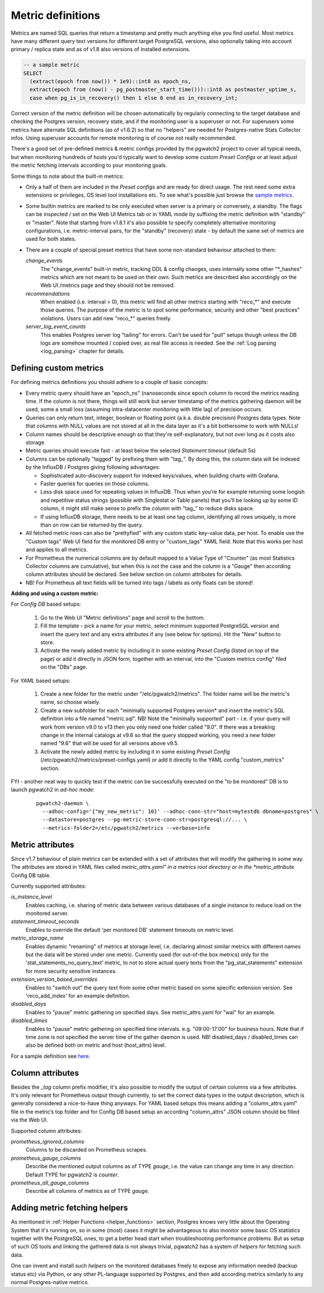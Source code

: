 .. _custom_metrics:

Metric definitions
==================

Metrics are named SQL queries that return a timestamp and pretty much anything else you find
useful. Most metrics have many different query text versions for different target PostgreSQL versions, also optionally taking
into account primary / replica state and as of v1.8 also versions of installed extensions.

.. code-block:: sql

  -- a sample metric
  SELECT
    (extract(epoch from now()) * 1e9)::int8 as epoch_ns,
    extract(epoch from (now() - pg_postmaster_start_time()))::int8 as postmaster_uptime_s,
    case when pg_is_in_recovery() then 1 else 0 end as in_recovery_int;

Correct version of the metric definition will be chosen automatically by regularly connecting to the
target database and checking the Postgres version, recovery state, and if the monitoring user is a superuser or not. For superusers some
metrics have alternate SQL definitions (as of v1.6.2) so that no "helpers" are needed for Postgres-native Stats Collector infos.
Using superuser accounts for remote monitoring is of course not really recommended.

There's a good set of pre-defined metrics & metric configs provided by the pgwatch2 project to cover all typical needs,
but when monitoring hundreds of hosts you'd typically want to develop some custom *Preset Configs* or at least adjust the
metric fetching intervals according to your monitoring goals.

Some things to note about the built-in metrics:

* Only a half of them are included in the *Preset configs* and are ready for direct usage. The rest need some extra
  extensions or privileges, OS level tool installations etc. To see what's possible just browse the
  `sample metrics <https://github.com/cybertec-postgresql/pgwatch2/tree/master/pgwatch2/metrics>`__.

* Some builtin metrics are marked to be only executed when server is a primary or conversely, a standby. The flags can be
  inspected / set on the Web UI Metrics tab or in YAML mode by suffixing the metric definition with "standby" or "master".
  Note that starting from v1.8.1 it's also possible to specify completely alternative monitoring configurations, i.e.
  metric-interval pairs, for the "standby" (recovery) state - by default the same set of metrics are used for both states.

* There are a couple of special preset metrics that have some non-standard behaviour attached to them:

  *change_events*
    The "change_events" built-in metric, tracking DDL & config changes, uses internally some other "\*\_hashes" metrics
    which are not meant to be used on their own. Such metrics are described also accordingly on the Web UI /metrics page
    and they should not be removed.
  *recommendations*
    When enabled (i.e. interval > 0), this metric will find all other metrics starting with "reco\_*" and execute those
    queries. The purpose of the metric is to spot some performance, security and other "best practices" violations. Users
    can add new "reco\_*" queries freely.
  *server_log_event_counts*
    This enables Postgres server log "tailing" for errors. Can't be used for "pull" setups though unless the DB logs are
    somehow mounted / copied over, as real file access is needed. See the :ref:`Log parsing <log_parsing>` chapter for
    details.


Defining custom metrics
-----------------------

For defining metrics definitions you should adhere to a couple of basic concepts:

* Every metric query should have an "epoch_ns" (nanoseconds since epoch column to record the metrics reading time.
  If the column is not there, things will still work but server timestamp of the metrics gathering daemon will be used,
  some a small loss (assuming intra-datacenter monitoring with little lag) of precision occurs.

* Queries can only return text, integer, boolean or floating point (a.k.a. double precision) Postgres data types. Note
  that columns with NULL values are not stored at all in the data layer as it's a bit bothersome to work with NULLs!

* Column names should be descriptive enough so that they're self-explanatory, but not over long as it costs also storage

* Metric queries should execute fast - at least below the selected *Statement timeout* (default 5s)

* Columns can be optionally "tagged" by prefixing them with "tag\_". By doing this, the column data
  will be indexed by the InfluxDB / Postgres giving following advantages:

  * Sophisticated auto-discovery support for indexed keys/values, when building charts with Grafana.

  * Faster queries for queries on those columns.

  * Less disk space used for repeating values in InfluxDB. Thus when you’re for example returning some longish
    and repetitive status strings (possible with Singlestat or Table panels) that you’ll be looking
    up by some ID column, it might still make sense to prefix the column with "tag\_" to reduce disks space.

  * If using InfluxDB storage, there needs to be at least one tag column, identifying all rows uniquely, is more than
    on row can be returned by the query.

* All fetched metric rows can also be "prettyfied" with any custom static key-value data, per host. To enable use the "Custom tags"
  Web UI field for the monitored DB entry or "custom_tags" YAML field. Note that this works per host and applies to all metrics.

* For Prometheus the numerical columns are by default mapped to a Value Type of "Counter" (as most Statistics
  Collector columns are cumulative), but when this is not the case and the column is a "Gauge" then according column
  attributes should be declared. See below section on column attributes for details.

* NB! For Prometheus all text fields will be turned into tags / labels as only floats can be stored!

**Adding and using a custom metric:**

For *Config DB* based setups:

  #. Go to the Web UI "Metric definitions" page and scroll to the bottom.

  #. Fill the template - pick a name for your metric, select minimum supported PostgreSQL version and insert the query
     text and any extra attributes if any (see below for options). Hit the "New" button to store.

  #. Activate the newly added metric by including it in some existing *Preset Config* (listed on top of the page) or
     add it directly in JSON form, together with an interval, into the "Custom metrics config" filed on the "DBs" page.

For *YAML* based setups:

  #. Create a new folder for the metric under "/etc/pgwatch2/metrics". The folder name will be the metric's name, so choose
     wisely.

  #. Create a new subfolder for each "minimally supported Postgres version* and insert the metric's SQL definition into a
     file named "metric.sql". NB! Note the "minimally supported" part - i.e. if your query will work from version v9.0 to
     v13 then you only need one folder called "9.0". If there was a breaking change in the internal catalogs at v9.6 so
     that the query stopped working, you need a new folder named "9.6" that will be used for all versions above v9.5.

  #. Activate the newly added metric by including it in some existing *Preset Config* (/etc/pgwatch2/metrics/preset-configs.yaml)
     or add it directly to the YAML config "custom_metrics" section.

FYI - another neat way to quickly test if the metric can be successfully executed on the "to be monitored" DB is to launch
pgwatch2 in *ad-hoc mode*:

  ::

    pgwatch2-daemon \
      --adhoc-config='{"my_new_metric": 10}' --adhoc-conn-str="host=mytestdb dbname=postgres" \
      --datastore=postgres --pg-metric-store-conn-str=postgresql://... \
      --metrics-folder2=/etc/pgwatch2/metrics --verbose=info

Metric attributes
-----------------

Since v1.7 behaviour of plain metrics can be extended with a set of attributes that will modify the gathering in some way.
The attributes are stored in YAML files called *metric_attrs.yaml" in a metrics root directory or in the *metric_attribute*
Config DB table.

Currently supported attributes:

*is_instance_level*
  Enables caching, i.e. sharing of metric data between various databases of a single instance to
  reduce load on the monitored server.

*statement_timeout_seconds*
  Enables to override the default 'per monitored DB' statement timeouts on metric level.

*metric_storage_name*
  Enables dynamic "renaming" of metrics at storage level, i.e. declaring almost similar metrics
  with different names but the data will be stored under one metric. Currently used (for out-of-the box metrics) only
  for the 'stat_statements_no_query_text' metric, to not to store actual query texts from the "pg_stat_statements"
  extension for more security sensitive instances.

*extension_version_based_overrides*
  Enables to "switch out" the query text from some other metric based on some specific extension version. See 'reco_add_index' for an example definition.

*disabled_days*
 Enables to "pause" metric gathering on specified days. See metric_attrs.yaml for "wal" for an example.

*disabled_times*
  Enables to "pause" metric gathering on specified time intervals. e.g. "09:00-17:00" for business hours.
  Note that if time zone is not specified the server time of the gather daemon is used.
  NB! disabled_days / disabled_times can also be defined both on metric and host (host_attrs) level.

For a sample definition see `here <https://github.com/cybertec-postgresql/pgwatch2/blob/master/pgwatch2/metrics/wal/metric_attrs.yaml>`_.

Column attributes
-----------------

Besides the *\_tag* column prefix modifier, it's also possible to modify the output of certain columns via a few attributes. It's only
relevant for Prometheus output though currently, to set the correct data types in the output description, which is generally
considered a nice-to-have thing anyways. For YAML based setups this means adding a "column_attrs.yaml" file in the metric’s
top folder and for Config DB based setup an according "column_attrs" JSON column should be filled via the Web UI.

Supported column attributes:

*prometheus_ignored_columns*
  Columns to be discarded on Prometheus scrapes.

*prometheus_gauge_columns*
  Describe the mentioned output columns as of TYPE *gauge*, i.e. the value can change any time in any direction. Default
  TYPE for pgwatch2 is *counter*.

*prometheus_all_gauge_columns*
  Describe all columns of metrics as of TYPE *gauge*.

Adding metric fetching helpers
------------------------------

As mentioned in :ref:`Helper Functions <helper_functions>` section, Postgres knows very little about the Operating System that it's running on,
so in some (most) cases it might be advantageous to also monitor some basic OS statistics
together with the PostgreSQL ones, to get a better head start when troubleshooting performance problems. But as setup of
such OS tools and linking the gathered data is not always trivial, pgwatch2 has a system of *helpers* for fetching such data.

One can invent and install such *helpers* on the monitored databases freely to expose any information needed (backup status etc)
via Python, or any other PL-language supported by Postgres, and then add according metrics similarly to any normal Postgres-native metrics.
